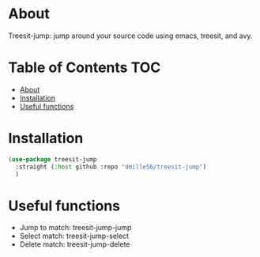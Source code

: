 * About
Treesit-jump: jump around your source code using emacs, treesit, and avy.

* Table of Contents                                                     :TOC:
- [[#about][About]]
- [[#installation][Installation]]
- [[#useful-functions][Useful functions]]

* Installation
#+BEGIN_SRC emacs-lisp
(use-package treesit-jump
  :straight (:host github :repo "dmille56/treesit-jump")
  )
#+END_SRC

* Useful functions
- Jump to match: treesit-jump-jump
- Select match: treesit-jump-select
- Delete match: treesit-jump-delete

